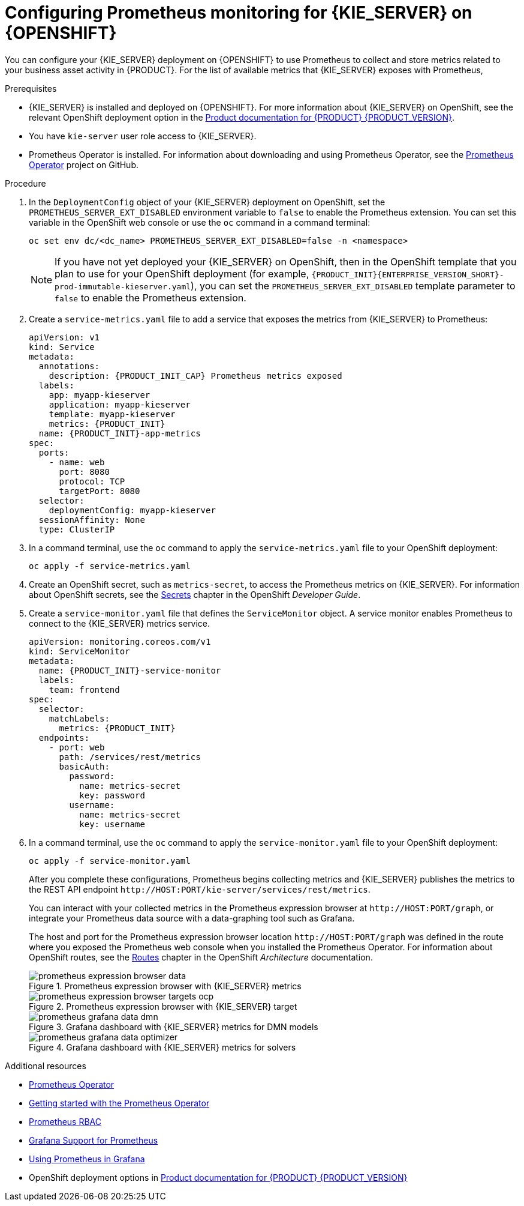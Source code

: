 [id='prometheus-monitoring-ocp-proc_{context}']

= Configuring Prometheus monitoring for {KIE_SERVER} on {OPENSHIFT}

You can configure your {KIE_SERVER} deployment on {OPENSHIFT} to use Prometheus to collect and store metrics related to your business asset activity in {PRODUCT}. For the list of available metrics that {KIE_SERVER} exposes with Prometheus,
ifdef::DM,PAM[]
download the *{PRODUCT} {PRODUCT_VERSION_LONG} Source Distribution* from the https://access.redhat.com/jbossnetwork/restricted/listSoftware.html[Red Hat Customer Portal] and navigate to `~/{PRODUCT_FILE}-sources/src/droolsjbpm-integration-$VERSION/kie-server-parent/kie-server-services/kie-server-services-prometheus/src/main/java/org/kie/server/services/prometheus`.
endif::[]
ifdef::DROOLS,JBPM,OP[]
see the https://github.com/kiegroup/droolsjbpm-integration/tree/master/kie-server-parent/kie-server-services/kie-server-services-prometheus[{KIE_SERVER} Prometheus Extension] page on GitHub.
endif::[]

.Prerequisites
* {KIE_SERVER} is installed and deployed on {OPENSHIFT}. For more information about {KIE_SERVER} on OpenShift, see the relevant OpenShift deployment option in the https://access.redhat.com/documentation/en-us/{URL_COMPONENT_PRODUCT}/{ENTERPRISE_VERSION}/[Product documentation for {PRODUCT} {PRODUCT_VERSION}].
* You have `kie-server` user role access to {KIE_SERVER}.
* Prometheus Operator is installed. For information about downloading and using Prometheus Operator, see the https://github.com/coreos/prometheus-operator[Prometheus Operator] project on GitHub.

.Procedure
. In the `DeploymentConfig` object of your {KIE_SERVER} deployment on OpenShift, set the `PROMETHEUS_SERVER_EXT_DISABLED` environment variable to `false` to enable the Prometheus extension. You can set this variable in the OpenShift web console or use the `oc` command in a command terminal:
+
--
[source]
----
oc set env dc/<dc_name> PROMETHEUS_SERVER_EXT_DISABLED=false -n <namespace>
----

NOTE: If you have not yet deployed your {KIE_SERVER} on OpenShift, then in the OpenShift template that you plan to use for your OpenShift deployment (for example, `{PRODUCT_INIT}{ENTERPRISE_VERSION_SHORT}-prod-immutable-kieserver.yaml`), you can set the `PROMETHEUS_SERVER_EXT_DISABLED` template parameter to `false` to enable the Prometheus extension.

--

. Create a `service-metrics.yaml` file to add a service that exposes the metrics from {KIE_SERVER} to Prometheus:
+
[source,yaml,subs="attributes+"]
----
apiVersion: v1
kind: Service
metadata:
  annotations:
    description: {PRODUCT_INIT_CAP} Prometheus metrics exposed
  labels:
    app: myapp-kieserver
    application: myapp-kieserver
    template: myapp-kieserver
    metrics: {PRODUCT_INIT}
  name: {PRODUCT_INIT}-app-metrics
spec:
  ports:
    - name: web
      port: 8080
      protocol: TCP
      targetPort: 8080
  selector:
    deploymentConfig: myapp-kieserver
  sessionAffinity: None
  type: ClusterIP
----
. In a command terminal, use the `oc` command to apply the `service-metrics.yaml` file to your OpenShift deployment:
+
[source,yaml]
----
oc apply -f service-metrics.yaml
----
. Create an OpenShift secret, such as `metrics-secret`, to access the Prometheus metrics on {KIE_SERVER}. For information about OpenShift secrets, see the https://access.redhat.com/documentation/en-us/openshift_container_platform/3.11/html/developer_guide/dev-guide-secrets[Secrets] chapter in the OpenShift _Developer Guide_.
. Create a `service-monitor.yaml` file that defines the `ServiceMonitor` object. A service monitor enables Prometheus to connect to the {KIE_SERVER} metrics service.
+
[source,yaml,subs="attributes+"]
----
apiVersion: monitoring.coreos.com/v1
kind: ServiceMonitor
metadata:
  name: {PRODUCT_INIT}-service-monitor
  labels:
    team: frontend
spec:
  selector:
    matchLabels:
      metrics: {PRODUCT_INIT}
  endpoints:
    - port: web
      path: /services/rest/metrics
      basicAuth:
        password:
          name: metrics-secret
          key: password
        username:
          name: metrics-secret
          key: username
----

. In a command terminal, use the `oc` command to apply the `service-monitor.yaml` file to your OpenShift deployment:
+
[source,yaml]
----
oc apply -f service-monitor.yaml
----
+
--
After you complete these configurations, Prometheus begins collecting metrics and {KIE_SERVER} publishes the metrics to the REST API endpoint `\http://HOST:PORT/kie-server/services/rest/metrics`.

You can interact with your collected metrics in the Prometheus expression browser at `\http://HOST:PORT/graph`, or integrate your Prometheus data source with a data-graphing tool such as Grafana.

The host and port for the Prometheus expression browser location `\http://HOST:PORT/graph` was defined in the route where you exposed the Prometheus web console when you installed the Prometheus Operator. For information about OpenShift routes, see the https://access.redhat.com/documentation/en-us/openshift_container_platform/3.11/html/architecture/networking#architecture-core-concepts-routes[Routes] chapter in the OpenShift _Architecture_ documentation.

.Prometheus expression browser with {KIE_SERVER} metrics
image::KieServer/prometheus-expression-browser-data.png[]

.Prometheus expression browser with {KIE_SERVER} target
image::KieServer/prometheus-expression-browser-targets-ocp.png[]

.Grafana dashboard with {KIE_SERVER} metrics for DMN models
image::KieServer/prometheus-grafana-data-dmn.png[]

.Grafana dashboard with {KIE_SERVER} metrics for solvers
image::KieServer/prometheus-grafana-data-optimizer.png[]

ifdef::PAM,JBPM[]
.Grafana dashboard with {KIE_SERVER} metrics for processes, cases, and tasks
image::KieServer/prometheus-grafana-data-jbpm.png[]
endif::[]
--

.Additional resources
* https://github.com/coreos/prometheus-operator[Prometheus Operator]
* https://github.com/coreos/prometheus-operator/blob/master/Documentation/user-guides/getting-started.md[Getting started with the Prometheus Operator]
* https://github.com/coreos/prometheus-operator/blob/master/Documentation/rbac.md[Prometheus RBAC]
* https://prometheus.io/docs/visualization/grafana/[Grafana Support for Prometheus]
* https://grafana.com/docs/features/datasources/prometheus/[Using Prometheus in Grafana]
* OpenShift deployment options in https://access.redhat.com/documentation/en-us/{URL_COMPONENT_PRODUCT}/{ENTERPRISE_VERSION}/[Product documentation for {PRODUCT} {PRODUCT_VERSION}]
